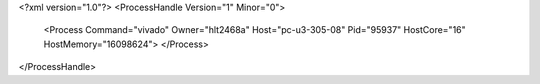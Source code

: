 <?xml version="1.0"?>
<ProcessHandle Version="1" Minor="0">
    <Process Command="vivado" Owner="hlt2468a" Host="pc-u3-305-08" Pid="95937" HostCore="16" HostMemory="16098624">
    </Process>
</ProcessHandle>
